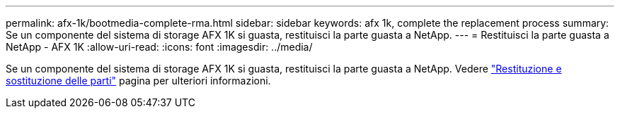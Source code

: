 ---
permalink: afx-1k/bootmedia-complete-rma.html 
sidebar: sidebar 
keywords: afx 1k, complete the replacement process 
summary: Se un componente del sistema di storage AFX 1K si guasta, restituisci la parte guasta a NetApp. 
---
= Restituisci la parte guasta a NetApp - AFX 1K
:allow-uri-read: 
:icons: font
:imagesdir: ../media/


[role="lead"]
Se un componente del sistema di storage AFX 1K si guasta, restituisci la parte guasta a NetApp. Vedere  https://mysupport.netapp.com/site/info/rma["Restituzione e sostituzione delle parti"] pagina per ulteriori informazioni.
